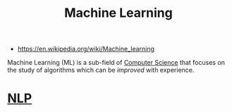 #+TITLE: Machine Learning
#+ID: 943b8cf4-64b3-402b-b206-c722a326f9ea
- https://en.wikipedia.org/wiki/Machine_learning

Machine Learning (ML) is a sub-field of [[file:computer-science.org][Computer Science]] that focuses
on the study of algorithms which can be /improved/ with experience.

* [[file:nlp.org][NLP]]
